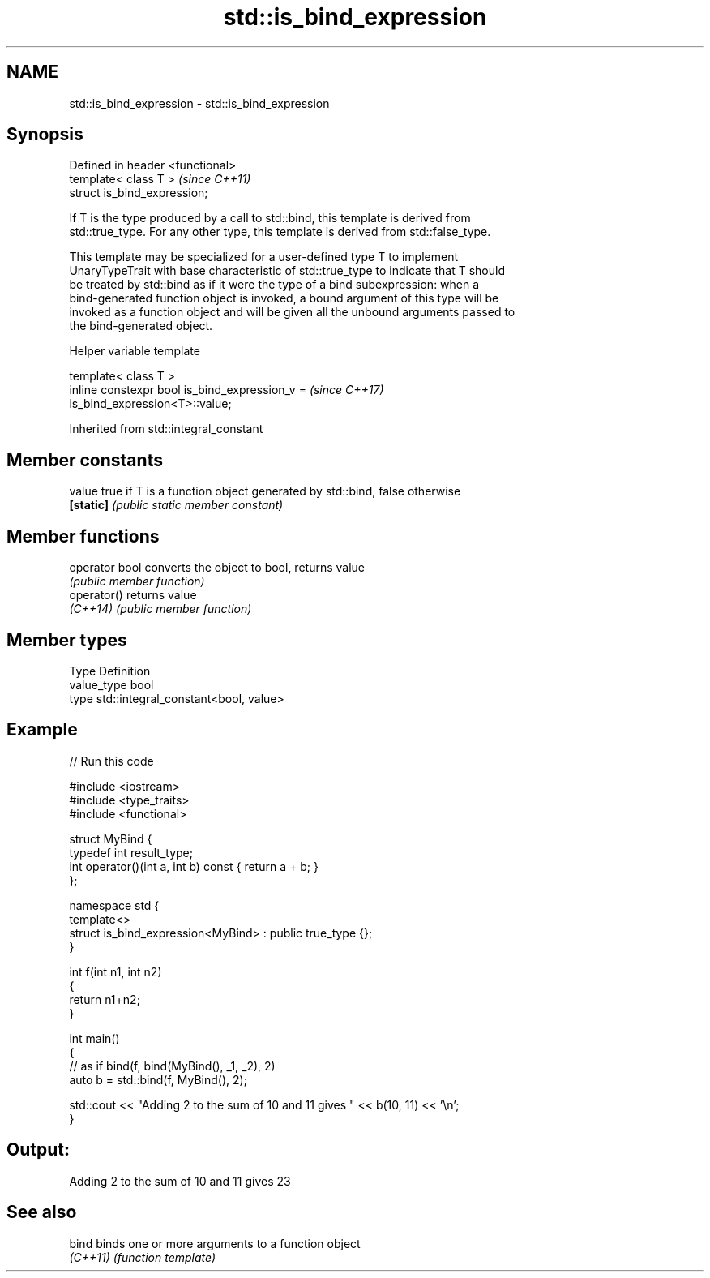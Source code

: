 .TH std::is_bind_expression 3 "2022.03.29" "http://cppreference.com" "C++ Standard Libary"
.SH NAME
std::is_bind_expression \- std::is_bind_expression

.SH Synopsis
   Defined in header <functional>
   template< class T >             \fI(since C++11)\fP
   struct is_bind_expression;

   If T is the type produced by a call to std::bind, this template is derived from
   std::true_type. For any other type, this template is derived from std::false_type.

   This template may be specialized for a user-defined type T to implement
   UnaryTypeTrait with base characteristic of std::true_type to indicate that T should
   be treated by std::bind as if it were the type of a bind subexpression: when a
   bind-generated function object is invoked, a bound argument of this type will be
   invoked as a function object and will be given all the unbound arguments passed to
   the bind-generated object.

  Helper variable template

   template< class T >
   inline constexpr bool is_bind_expression_v =                           \fI(since C++17)\fP
   is_bind_expression<T>::value;

Inherited from std::integral_constant

.SH Member constants

   value    true if T is a function object generated by std::bind, false otherwise
   \fB[static]\fP \fI(public static member constant)\fP

.SH Member functions

   operator bool converts the object to bool, returns value
                 \fI(public member function)\fP
   operator()    returns value
   \fI(C++14)\fP       \fI(public member function)\fP

.SH Member types

   Type       Definition
   value_type bool
   type       std::integral_constant<bool, value>

.SH Example


// Run this code

 #include <iostream>
 #include <type_traits>
 #include <functional>

 struct MyBind {
     typedef int result_type;
     int operator()(int a, int b) const { return a + b; }
 };

 namespace std {
     template<>
     struct is_bind_expression<MyBind> : public true_type {};
 }

 int f(int n1, int n2)
 {
     return n1+n2;
 }

 int main()
 {
     // as if bind(f, bind(MyBind(), _1, _2), 2)
     auto b = std::bind(f, MyBind(), 2);

     std::cout << "Adding 2 to the sum of 10 and 11 gives " << b(10, 11) << '\\n';
 }

.SH Output:

 Adding 2 to the sum of 10 and 11 gives 23

.SH See also

   bind    binds one or more arguments to a function object
   \fI(C++11)\fP \fI(function template)\fP
